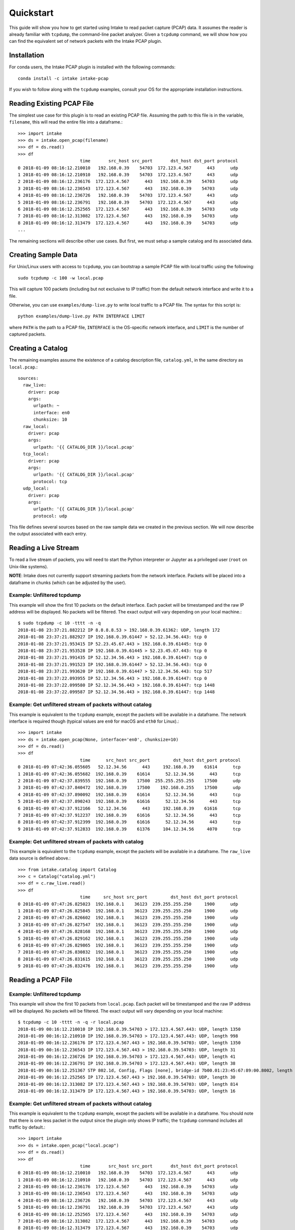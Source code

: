 Quickstart
==========

This guide will show you how to get started using Intake to read packet capture
(PCAP) data. It assumes the reader is already familiar with ``tcpdump``, the
command-line packet analyzer. Given a ``tcpdump`` command, we will show how you
can find the equivalent set of network packets with the Intake PCAP plugin.


Installation
------------

For conda users, the Intake PCAP plugin is installed with the following
commands::

  conda install -c intake intake-pcap

If you wish to follow along with the ``tcpdump`` examples, consult your OS for
the appropriate installation instructions.


Reading Existing PCAP File
--------------------------

The simplest use case for this plugin is to read an existing PCAP file. Assuming
the path to this file is in the variable, ``filename``, this will read the
entire file into a dataframe.::

  >>> import intake
  >>> ds = intake.open_pcap(filename)
  >>> df = ds.read()
  >>> df
                          time       src_host src_port       dst_host dst_port protocol
  0 2018-01-09 08:16:12.210010   192.168.0.39    54703  172.123.4.567      443      udp
  1 2018-01-09 08:16:12.210910   192.168.0.39    54703  172.123.4.567      443      udp
  2 2018-01-09 08:16:12.236176  172.123.4.567      443   192.168.0.39    54703      udp
  3 2018-01-09 08:16:12.236543  172.123.4.567      443   192.168.0.39    54703      udp
  4 2018-01-09 08:16:12.236726   192.168.0.39    54703  172.123.4.567      443      udp
  5 2018-01-09 08:16:12.236791   192.168.0.39    54703  172.123.4.567      443      udp
  6 2018-01-09 08:16:12.252565  172.123.4.567      443   192.168.0.39    54703      udp
  7 2018-01-09 08:16:12.313082  172.123.4.567      443   192.168.0.39    54703      udp
  8 2018-01-09 08:16:12.313479  172.123.4.567      443   192.168.0.39    54703      udp
  ...

The remaining sections will describe other use cases. But first, we must setup
a sample catalog and its associated data.


Creating Sample Data
--------------------

For Unix/Linux users with access to ``tcpdump``, you can bootstrap a sample PCAP
file with local traffic using the following::

  sudo tcpdump -c 100 -w local.pcap

This will capture 100 packets (including but not exclusive to IP traffic) from
the default network interface and write it to a file.

Otherwise, you can use ``examples/dump-live.py`` to write local traffic to a
PCAP file. The syntax for this script is::

  python examples/dump-live.py PATH INTERFACE LIMIT

where ``PATH`` is the path to a PCAP file, ``INTERFACE`` is the OS-specific
network interface, and ``LIMIT`` is the number of captured packets.


Creating a Catalog
------------------

The remaining examples assume the existence of a catalog description file,
``catalog.yml``, in the same directory as ``local.pcap``.::

  sources:
    raw_live:
      driver: pcap
      args:
        urlpath: ~
        interface: en0
        chunksize: 10
    raw_local:
      driver: pcap
      args:
        urlpath: '{{ CATALOG_DIR }}/local.pcap'
    tcp_local:
      driver: pcap
      args:
        urlpath: '{{ CATALOG_DIR }}/local.pcap'
        protocol: tcp
    udp_local:
      driver: pcap
      args:
        urlpath: '{{ CATALOG_DIR }}/local.pcap'
        protocol: udp

This file defines several sources based on the raw sample data we created in the
previous section. We will now describe the output associated with each entry.


Reading a Live Stream
---------------------

To read a live stream of packets, you will need to start the Python interpreter
or Jupyter as a privileged user (``root`` on Unix-like systems).

**NOTE**: Intake does not currently support streaming packets from the network
interface. Packets will be placed into a dataframe in chunks (which can be
adjusted by the user).

Example: Unfiltered tcpdump
~~~~~~~~~~~~~~~~~~~~~~~~~~~

This example will show the first 10 packets on the default interface. Each
packet will be timestamped and the raw IP address will be displayed. No packets
will be filtered. The exact output will vary depending on your local machine.::

  $ sudo tcpdump -c 10 -tttt -n -q
  2018-01-08 23:37:21.882212 IP 8.8.8.8.53 > 192.168.0.39.61362: UDP, length 172
  2018-01-08 23:37:21.882927 IP 192.168.0.39.61447 > 52.12.34.56.443: tcp 0
  2018-01-08 23:37:21.953415 IP 52.23.45.67.443 > 192.168.0.39.61445: tcp 0
  2018-01-08 23:37:21.953528 IP 192.168.0.39.61445 > 52.23.45.67.443: tcp 0
  2018-01-08 23:37:21.991435 IP 52.12.34.56.443 > 192.168.0.39.61447: tcp 0
  2018-01-08 23:37:21.991523 IP 192.168.0.39.61447 > 52.12.34.56.443: tcp 0
  2018-01-08 23:37:21.993620 IP 192.168.0.39.61447 > 52.12.34.56.443: tcp 517
  2018-01-08 23:37:22.093955 IP 52.12.34.56.443 > 192.168.0.39.61447: tcp 0
  2018-01-08 23:37:22.099580 IP 52.12.34.56.443 > 192.168.0.39.61447: tcp 1448
  2018-01-08 23:37:22.099587 IP 52.12.34.56.443 > 192.168.0.39.61447: tcp 1448

Example: Get unfiltered stream of packets without catalog
~~~~~~~~~~~~~~~~~~~~~~~~~~~~~~~~~~~~~~~~~~~~~~~~~~~~~~~~~

This example is equivalent to the ``tcpdump`` example, except the packets will
be available in a dataframe. The network interface is required though (typical
values are ``en0`` for macOS and ``eth0`` for Linux).::

  >>> import intake
  >>> ds = intake.open_pcap(None, interface='en0', chunksize=10)
  >>> df = ds.read()
  >>> df
                          time      src_host src_port         dst_host dst_port protocol
  0 2018-01-09 07:42:36.055605   52.12.34.56      443     192.168.0.39    61614      tcp
  1 2018-01-09 07:42:36.055682  192.168.0.39    61614      52.12.34.56      443      tcp
  2 2018-01-09 07:42:37.839555  192.168.0.39    17500  255.255.255.255    17500      udp
  3 2018-01-09 07:42:37.840472  192.168.0.39    17500    192.168.0.255    17500      udp
  4 2018-01-09 07:42:37.890092  192.168.0.39    61614      52.12.34.56      443      tcp
  5 2018-01-09 07:42:37.890243  192.168.0.39    61616      52.12.34.56      443      tcp
  6 2018-01-09 07:42:37.912166   52.12.34.56      443     192.168.0.39    61616      tcp
  7 2018-01-09 07:42:37.912237  192.168.0.39    61616      52.12.34.56      443      tcp
  8 2018-01-09 07:42:37.912399  192.168.0.39    61616      52.12.34.56      443      tcp
  9 2018-01-09 07:42:37.912833  192.168.0.39    61376     104.12.34.56     4070      tcp

Example: Get unfiltered stream of packets with catalog
~~~~~~~~~~~~~~~~~~~~~~~~~~~~~~~~~~~~~~~~~~~~~~~~~~~~~~

This example is equivalent to the ``tcpdump`` example, except the packets will
be available in a dataframe. The ``raw_live`` data source is defined above.::

  >>> from intake.catalog import Catalog
  >>> c = Catalog("catalog.yml")
  >>> df = c.raw_live.read()
  >>> df
                          time     src_host src_port         dst_host dst_port protocol
  0 2018-01-09 07:47:26.825023  192.168.0.1    36123  239.255.255.250     1900      udp
  1 2018-01-09 07:47:26.825845  192.168.0.1    36123  239.255.255.250     1900      udp
  2 2018-01-09 07:47:26.826602  192.168.0.1    36123  239.255.255.250     1900      udp
  3 2018-01-09 07:47:26.827547  192.168.0.1    36123  239.255.255.250     1900      udp
  4 2018-01-09 07:47:26.828168  192.168.0.1    36123  239.255.255.250     1900      udp
  5 2018-01-09 07:47:26.829162  192.168.0.1    36123  239.255.255.250     1900      udp
  6 2018-01-09 07:47:26.829865  192.168.0.1    36123  239.255.255.250     1900      udp
  7 2018-01-09 07:47:26.830832  192.168.0.1    36123  239.255.255.250     1900      udp
  8 2018-01-09 07:47:26.831615  192.168.0.1    36123  239.255.255.250     1900      udp
  9 2018-01-09 07:47:26.832476  192.168.0.1    36123  239.255.255.250     1900      udp


Reading a PCAP File
-------------------

Example: Unfiltered tcpdump
~~~~~~~~~~~~~~~~~~~~~~~~~~~

This example will show the first 10 packets from ``local.pcap``. Each packet
will be timestamped and the raw IP address will be displayed. No packets
will be filtered. The exact output will vary depending on your local machine::

  $ tcpdump -c 10 -tttt -n -q -r local.pcap
  2018-01-09 00:16:12.210010 IP 192.168.0.39.54703 > 172.123.4.567.443: UDP, length 1350
  2018-01-09 00:16:12.210910 IP 192.168.0.39.54703 > 172.123.4.567.443: UDP, length 998
  2018-01-09 00:16:12.236176 IP 172.123.4.567.443 > 192.168.0.39.54703: UDP, length 1350
  2018-01-09 00:16:12.236543 IP 172.123.4.567.443 > 192.168.0.39.54703: UDP, length 31
  2018-01-09 00:16:12.236726 IP 192.168.0.39.54703 > 172.123.4.567.443: UDP, length 41
  2018-01-09 00:16:12.236791 IP 192.168.0.39.54703 > 172.123.4.567.443: UDP, length 38
  2018-01-09 00:16:12.251367 STP 802.1d, Config, Flags [none], bridge-id 7b00.01:23:45:67:89:00.8002, length 35
  2018-01-09 00:16:12.252565 IP 172.123.4.567.443 > 192.168.0.39.54703: UDP, length 30
  2018-01-09 00:16:12.313082 IP 172.123.4.567.443 > 192.168.0.39.54703: UDP, length 814
  2018-01-09 00:16:12.313479 IP 172.123.4.567.443 > 192.168.0.39.54703: UDP, length 16

Example: Get unfiltered stream of packets without catalog
~~~~~~~~~~~~~~~~~~~~~~~~~~~~~~~~~~~~~~~~~~~~~~~~~~~~~~~~~

This example is equivalent to the ``tcpdump`` example, except the packets will
be available in a dataframe. You should note that there is one less packet in
the output since the plugin only shows IP traffic; the ``tcpdump`` command
includes all traffic by default.::

  >>> import intake
  >>> ds = intake.open_pcap("local.pcap")
  >>> df = ds.read()
  >>> df
                          time       src_host src_port       dst_host dst_port protocol
  0 2018-01-09 08:16:12.210010   192.168.0.39    54703  172.123.4.567      443      udp
  1 2018-01-09 08:16:12.210910   192.168.0.39    54703  172.123.4.567      443      udp
  2 2018-01-09 08:16:12.236176  172.123.4.567      443   192.168.0.39    54703      udp
  3 2018-01-09 08:16:12.236543  172.123.4.567      443   192.168.0.39    54703      udp
  4 2018-01-09 08:16:12.236726   192.168.0.39    54703  172.123.4.567      443      udp
  5 2018-01-09 08:16:12.236791   192.168.0.39    54703  172.123.4.567      443      udp
  6 2018-01-09 08:16:12.252565  172.123.4.567      443   192.168.0.39    54703      udp
  7 2018-01-09 08:16:12.313082  172.123.4.567      443   192.168.0.39    54703      udp
  8 2018-01-09 08:16:12.313479  172.123.4.567      443   192.168.0.39    54703      udp

Example: Get unfiltered stream of packets with catalog
~~~~~~~~~~~~~~~~~~~~~~~~~~~~~~~~~~~~~~~~~~~~~~~~~~~~~~

This example is equivalent to the ``tcpdump`` example, except the packets will
be available in a dataframe. You should note that there is one less packet in
the output since the plugin only shows IP traffic; the ``tcpdump`` command
includes all traffic by default.::

  >>> from intake.catalog import Catalog
  >>> c = Catalog("catalog.yml")
  >>> df = c.raw_local.read()
  >>> df
                          time       src_host src_port       dst_host dst_port protocol
  0 2018-01-09 08:16:12.210010   192.168.0.39    54703  172.123.4.567      443      udp
  1 2018-01-09 08:16:12.210910   192.168.0.39    54703  172.123.4.567      443      udp
  2 2018-01-09 08:16:12.236176  172.123.4.567      443   192.168.0.39    54703      udp
  3 2018-01-09 08:16:12.236543  172.123.4.567      443   192.168.0.39    54703      udp
  4 2018-01-09 08:16:12.236726   192.168.0.39    54703  172.123.4.567      443      udp
  5 2018-01-09 08:16:12.236791   192.168.0.39    54703  172.123.4.567      443      udp
  6 2018-01-09 08:16:12.252565  172.123.4.567      443   192.168.0.39    54703      udp
  7 2018-01-09 08:16:12.313082  172.123.4.567      443   192.168.0.39    54703      udp
  8 2018-01-09 08:16:12.313479  172.123.4.567      443   192.168.0.39    54703      udp


Filter data
-----------

The PCAP plugin will only show IP traffic. If you wish to only see traffic from
one protocol, then you can specify one of these values (``tcp``, ``udp``,
``icmp``, and ``igmp``) on the data source.

If you are familiar with the powerful filtering capabilities of ``tcpdump``,
then you will notice that the plugin's filter is limited at this time.

Example: Get filtered stream of packets without catalog
~~~~~~~~~~~~~~~~~~~~~~~~~~~~~~~~~~~~~~~~~~~~~~~~~~~~~~~

::

  >>> import intake
  >>> ds = intake.open_pcap("local.pcap", protocol='udp')
  >>> df = ds.read()
  >>> df
                          time       src_host src_port       dst_host dst_port protocol
  0 2018-01-09 08:16:12.210010   192.168.0.39    54703  172.123.4.567      443      udp
  1 2018-01-09 08:16:12.210910   192.168.0.39    54703  172.123.4.567      443      udp
  2 2018-01-09 08:16:12.236176  172.123.4.567      443   192.168.0.39    54703      udp
  3 2018-01-09 08:16:12.236543  172.123.4.567      443   192.168.0.39    54703      udp
  4 2018-01-09 08:16:12.236726   192.168.0.39    54703  172.123.4.567      443      udp
  5 2018-01-09 08:16:12.236791   192.168.0.39    54703  172.123.4.567      443      udp
  6 2018-01-09 08:16:12.252565  172.123.4.567      443   192.168.0.39    54703      udp
  7 2018-01-09 08:16:12.303790  172.123.4.567      443   192.168.0.39    54703      udp
  8 2018-01-09 08:16:12.313082  172.123.4.567      443   192.168.0.39    54703      udp
  9 2018-01-09 08:16:12.313479  172.123.4.567      443   192.168.0.39    54703      udp

Example: Get filtered stream of packets with catalog
~~~~~~~~~~~~~~~~~~~~~~~~~~~~~~~~~~~~~~~~~~~~~~~~~~~~

::

  >>> from intake.catalog import Catalog
  >>> c = Catalog("catalog.yml")
  >>> df = c.udp_local.read()
  >>> df
                          time       src_host src_port       dst_host dst_port protocol
  0 2018-01-09 08:16:12.210010   192.168.0.39    54703  172.123.4.567      443      udp
  1 2018-01-09 08:16:12.210910   192.168.0.39    54703  172.123.4.567      443      udp
  2 2018-01-09 08:16:12.236176  172.123.4.567      443   192.168.0.39    54703      udp
  3 2018-01-09 08:16:12.236543  172.123.4.567      443   192.168.0.39    54703      udp
  4 2018-01-09 08:16:12.236726   192.168.0.39    54703  172.123.4.567      443      udp
  5 2018-01-09 08:16:12.236791   192.168.0.39    54703  172.123.4.567      443      udp
  6 2018-01-09 08:16:12.252565  172.123.4.567      443   192.168.0.39    54703      udp
  7 2018-01-09 08:16:12.303790  172.123.4.567      443   192.168.0.39    54703      udp
  8 2018-01-09 08:16:12.313082  172.123.4.567      443   192.168.0.39    54703      udp
  9 2018-01-09 08:16:12.313479  172.123.4.567      443   192.168.0.39    54703      udp


Display packet payload
----------------------

By default, the full packet data is not included. However, if you wish to see
the binary data, then you can set ``payload=True`` on the data source. For
example,::

  >>> import intake
  >>> ds = intake.open_pcap("local.pcap", payload=True)
  >>> df = ds.read()
  >>> df
                          time       src_host src_port       dst_host dst_port protocol  payload
  0 2018-01-09 08:16:12.210010   192.168.0.39    54703  172.123.4.567      443      udp  j23j4n234023023d
  1 2018-01-09 08:16:12.210910   192.168.0.39    54703  172.123.4.567      443      udp  df9b9i293ivaiqid
  2 2018-01-09 08:16:12.236176  172.123.4.567      443   192.168.0.39    54703      udp  j23irg93f9129ed1
  3 2018-01-09 08:16:12.236543  172.123.4.567      443   192.168.0.39    54703      udp  ni23nf2jg92j3f91
  4 2018-01-09 08:16:12.236726   192.168.0.39    54703  172.123.4.567      443      udp  12dj1nd1281j2d12
  5 2018-01-09 08:16:12.236791   192.168.0.39    54703  172.123.4.567      443      udp  ni12rn30fj9j1j2e
  6 2018-01-09 08:16:12.252565  172.123.4.567      443   192.168.0.39    54703      udp  18291n182d12j912
  7 2018-01-09 08:16:12.303790  172.123.4.567      443   192.168.0.39    54703      udp  21nd91n2f192fn91
  8 2018-01-09 08:16:12.313082  172.123.4.567      443   192.168.0.39    54703      udp  n93f293nf2398f23
  9 2018-01-09 08:16:12.313479  172.123.4.567      443   192.168.0.39    54703      udp  9tt9090239d903g9
